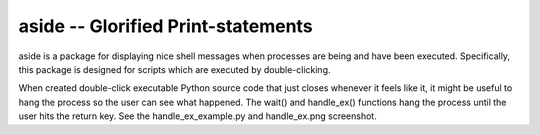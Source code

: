 ===================================
aside -- Glorified Print-statements
===================================

aside is a package for displaying nice shell messages when processes are being and have been executed.
Specifically, this package is designed for scripts which are executed by double-clicking.

When created double-click executable Python source code that just closes whenever it feels like it,
it might be useful to hang the process so the user can see what happened. The wait() and handle_ex()
functions hang the process until the user hits the return key. See the handle_ex_example.py and handle_ex.png
screenshot.


